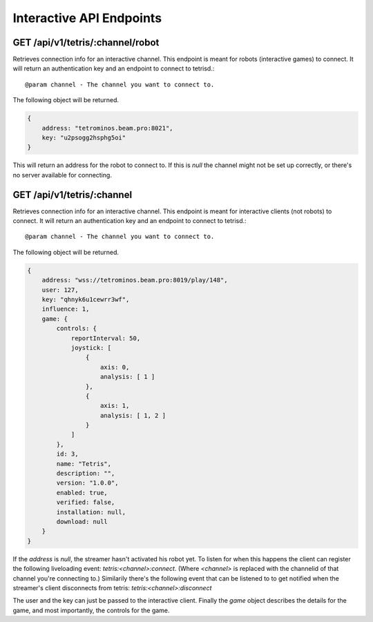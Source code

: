 Interactive API Endpoints
=========================

GET /api/v1/tetris/:channel/robot
---------------------------------

Retrieves connection info for an interactive channel.
This endpoint is meant for robots (interactive games) to connect.
It will return an authentication key and an endpoint to connect
to tetrisd.::

@param channel - The channel you want to connect to.

The following object will be returned.

.. code-block:: json

    {
        address: "tetrominos.beam.pro:8021",
        key: "u2psogg2hsphg5oi"
    }

This will return an address for the robot to connect to. If
this is `null` the channel might not be set up correctly, or
there's no server available for connecting.

GET /api/v1/tetris/:channel
---------------------------

Retrieves connection info for an interactive channel.
This endpoint is meant for interactive clients (not robots)
to connect.
It will return an authentication key and an endpoint to connect
to tetrisd.::

@param channel - The channel you want to connect to.

The following object will be returned.

.. code-block:: json

    {
        address: "wss://tetrominos.beam.pro:8019/play/148",
        user: 127,
        key: "qhnyk6u1cewrr3wf",
        influence: 1,
        game: {
            controls: {
                reportInterval: 50,
                joystick: [
                    {
                        axis: 0,
                        analysis: [ 1 ]
                    },
                    {
                        axis: 1,
                        analysis: [ 1, 2 ]
                    }
                ]
            },
            id: 3,
            name: "Tetris",
            description: "",
            version: "1.0.0",
            enabled: true,
            verified: false,
            installation: null,
            download: null
        }
    }

If the `address` is `null`, the streamer hasn't activated his robot yet.
To listen for when this happens the client can register the following
liveloading event: `tetris:<channel>:connect`. (Where `<channel>` is 
replaced with the channelid of that channel you're connecting to.)
Similarily there's the following event that can be listened to to
get notified when the streamer's client disconnects from tetris:
`tetris:<channel>:disconnect`

The user and the key can just be passed to the interactive client.
Finally the `game` object describes the details for the game, and
most importantly, the controls for the game.
